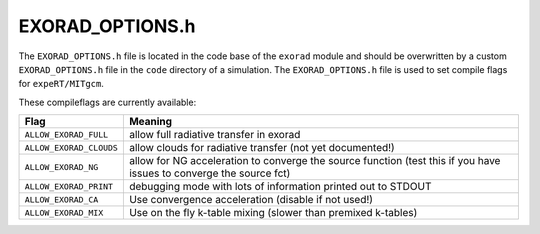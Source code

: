 EXORAD_OPTIONS.h
^^^^^^^^^^^^^^^^

The ``EXORAD_OPTIONS.h`` file is located in the code base of the ``exorad`` module and should be overwritten by a custom ``EXORAD_OPTIONS.h`` file in the ``code`` directory of a simulation.
The ``EXORAD_OPTIONS.h`` file is used to set compile flags for ``expeRT/MITgcm``.

These compileflags are currently available:

.. list-table::
   :widths: auto
   :header-rows: 1

   * - Flag
     - Meaning
   * - ``ALLOW_EXORAD_FULL``
     - allow full radiative transfer in exorad
   * - ``ALLOW_EXORAD_CLOUDS``
     - allow clouds for radiative transfer (not yet documented!)
   * - ``ALLOW_EXORAD_NG``
     - allow for NG acceleration to converge the source function (test this if you have issues to converge the source fct)
   * - ``ALLOW_EXORAD_PRINT``
     - debugging mode with lots of information printed out to STDOUT
   * - ``ALLOW_EXORAD_CA``
     - Use convergence acceleration (disable if not used!)
   * - ``ALLOW_EXORAD_MIX``
     - Use on the fly k-table mixing (slower than premixed k-tables) 

